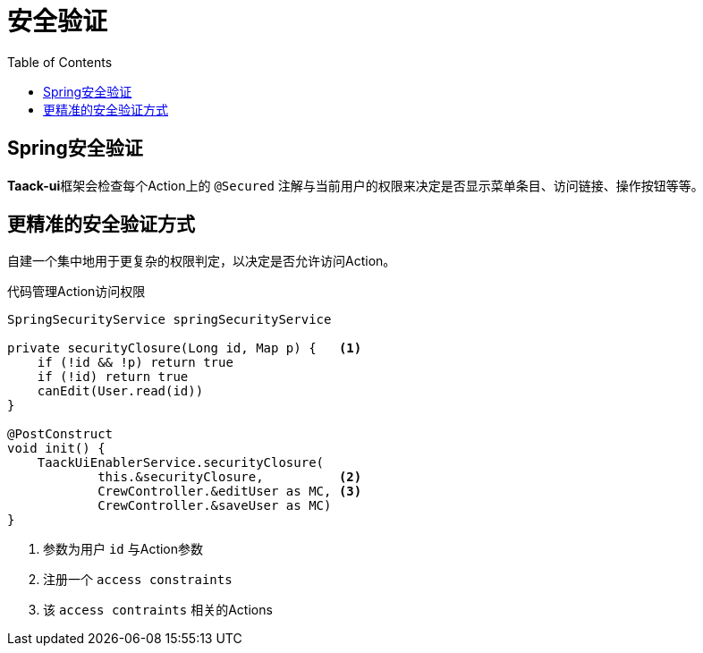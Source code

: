 = 安全验证
:taack-category: 11|doc/UserGuide
:toc:
:source-highlighter: rouge
:icons: font

== Spring安全验证

**Taack-ui**框架会检查每个Action上的 `@Secured` 注解与当前用户的权限来决定是否显示菜单条目、访问链接、操作按钮等等。

== 更精准的安全验证方式

自建一个集中地用于更复杂的权限判定，以决定是否允许访问Action。

.代码管理Action访问权限
[source,groovy]
----
SpringSecurityService springSecurityService

private securityClosure(Long id, Map p) {   <1>
    if (!id && !p) return true
    if (!id) return true
    canEdit(User.read(id))
}

@PostConstruct
void init() {
    TaackUiEnablerService.securityClosure(
            this.&securityClosure,          <2>
            CrewController.&editUser as MC, <3>
            CrewController.&saveUser as MC)
}

----

<1> 参数为用户 `id` 与Action参数
<2> 注册一个 `access constraints`
<3> 该 `access contraints` 相关的Actions